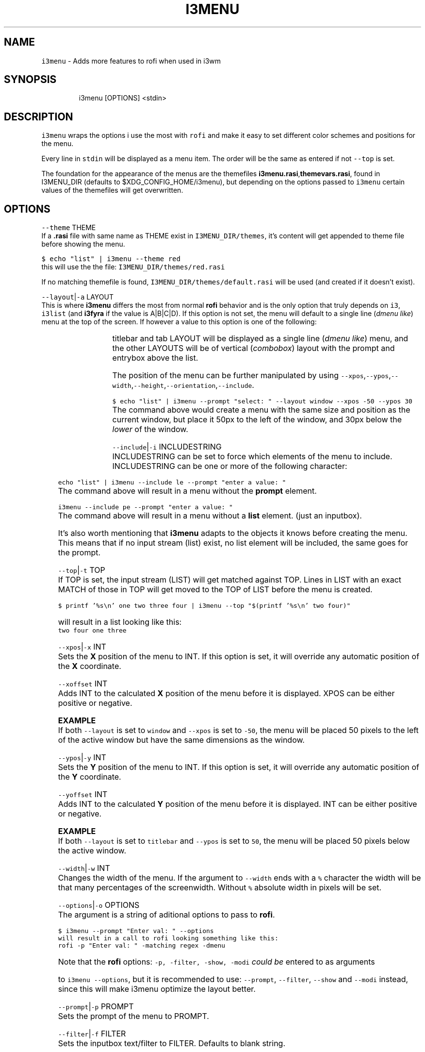 .nh
.TH I3MENU 1 2021-08-15 Linux "User Manuals"
.SH NAME
.PP
\fB\fCi3menu\fR - Adds more features to rofi when used
in i3wm

.SH SYNOPSIS
.PP
.RS

.nf
i3menu [OPTIONS] <stdin>

.fi
.RE

.SH DESCRIPTION
.PP
\fB\fCi3menu\fR wraps the options i use the most with
\fB\fCrofi\fR  and make it easy to set different color
schemes and positions for the menu.

.PP
Every line in \fB\fCstdin\fR will be displayed as a menu
item.  The order will be the same as entered if
not \fB\fC--top\fR is set.

.PP
The foundation for the appearance of the menus
are the themefiles
\fBi3menu.rasi\fP,\fBthemevars.rasi\fP, found in
I3MENU_DIR (defaults to $XDG_CONFIG_HOME/i3menu),
but depending on the options  passed to \fB\fCi3menu\fR
certain values of the themefiles  will get
overwritten.

.SH OPTIONS
.PP
\fB\fC--theme\fR THEME
.br
If a \fB\&.rasi\fP file with same name as THEME exist
in \fB\fCI3MENU_DIR/themes\fR, it's content will get
appended to theme file before showing the menu.

.PP
\fB\fC$ echo "list" | i3menu --theme red\fR
.br
this will use the the file:
\fB\fCI3MENU_DIR/themes/red.rasi\fR

.PP
If no matching themefile is found,
\fB\fCI3MENU_DIR/themes/default.rasi\fR will be used
(and created if it doesn't exist).

.PP
\fB\fC--layout\fR|\fB\fC-a\fR LAYOUT
.br
This is where \fBi3menu\fP differs the most from
normal \fBrofi\fP behavior and is the only option
that truly depends on \fB\fCi3\fR, \fB\fCi3list\fR (and
\fBi3fyra\fP if the value is A|B|C|D). If this
option is not set, the menu will default to a
single line (\fIdmenu like\fP) menu at the top of the
screen. If however a value to this option is one
of the following:

.TS
allbox;
l l 
l l .
\fB\fCLAYOUT\fR	\fB\fCmenu location and dimensions\fR
mouse	T{
At the mouse position (requires \fB\fCxdotool\fR)
T}
window	The currently active window.
titlebar	T{
The titlebar of the currently active window.
T}
tab	T{
The tab (or titlebar if it isn't tabbed) of the currently active window.
T}
A,B,C or D	The \fBi3fyra\fP container of the same name if it is visible. If target container isn't visible the menu will be displayed at the default location.
.TE

.PP
titlebar and tab LAYOUT will be displayed as a
single line (\fIdmenu like\fP) menu, and the other
LAYOUTS will be of vertical (\fIcombobox\fP) layout
with the prompt and entrybox above the list.

.PP
The position of the menu can be further
manipulated by using
\fB\fC--xpos\fR,\fB\fC--ypos\fR,\fB\fC--width\fR,\fB\fC--height\fR,\fB\fC--orientation\fR,\fB\fC--include\fR\&.

.PP
\fB\fC$ echo "list" | i3menu --prompt "select: "
--layout window --xpos -50 --ypos 30\fR
.br
The command above would create a menu with the
same size and position as the current window, but
place it 50px to the left of the window, and 30px
below the \fIlower\fP of the window.

.PP
\fB\fC--include\fR|\fB\fC-i\fR INCLUDESTRING
.br
INCLUDESTRING can be set to force which elements
of the menu to include. INCLUDESTRING can be one
or more of the following character:

.TS
allbox;
l l 
l l .
\fB\fCchar\fR	\fB\fCelement\fR
\fBp\fP	prompt
\fBe\fP	entrybox
\fBl\fP	list
.TE

.PP
\fB\fCecho "list" | i3menu --include le --prompt
"enter a value: "\fR
.br
The command above will result in a menu without
the \fBprompt\fP element.

.PP
\fB\fCi3menu --include pe --prompt "enter a value: "\fR
.br
The command above will result in a menu without a
\fBlist\fP element. (just an inputbox).

.PP
It's also worth mentioning that \fBi3menu\fP adapts
to the objects it knows before creating the menu.
This means that if no input stream (list) exist,
no list element will be included, the same goes
for the prompt.

.PP
\fB\fC--top\fR|\fB\fC-t\fR TOP
.br
If TOP is set, the input stream (LIST) will get
matched against TOP. Lines in LIST with an exact
MATCH of those in TOP will get moved to the TOP of
LIST before the menu is created.

.PP
\fB\fC$ printf '%s\\n' one two three four | i3menu
--top "$(printf '%s\\n' two four)"\fR

.PP
will result in a list looking like this:
.br
\fB\fCtwo four one three\fR

.PP
\fB\fC--xpos\fR|\fB\fC-x\fR INT
.br
Sets the \fBX\fP position of the menu to INT. If
this option is set, it will override any automatic
position of the \fBX\fP coordinate.

.PP
\fB\fC--xoffset\fR INT
.br
Adds INT to the calculated \fBX\fP position of the
menu before it is displayed. XPOS can be either
positive or negative.

.PP
\fBEXAMPLE\fP
.br
If both \fB\fC--layout\fR is set to \fB\fCwindow\fR and
\fB\fC--xpos\fR is set to \fB\fC-50\fR, the menu will be placed
50 pixels to the left of the active window but
have the same dimensions as the window.

.PP
\fB\fC--ypos\fR|\fB\fC-y\fR INT
.br
Sets the \fBY\fP position of the menu to INT. If
this option is set, it will override any automatic
position of the \fBY\fP coordinate.

.PP
\fB\fC--yoffset\fR INT
.br
Adds INT to the calculated \fBY\fP position of the
menu before it is displayed. INT can be either
positive or negative.

.PP
\fBEXAMPLE\fP
.br
If both \fB\fC--layout\fR is set to \fB\fCtitlebar\fR and
\fB\fC--ypos\fR is set to \fB\fC50\fR, the menu will be placed
50 pixels below the active window.

.PP
\fB\fC--width\fR|\fB\fC-w\fR INT
.br
Changes the width of the menu. If the argument to
\fB\fC--width\fR ends with a \fB\fC%\fR character the width will
be that many percentages of the screenwidth.
Without \fB\fC%\fR absolute width in pixels will be set.

.PP
\fB\fC--options\fR|\fB\fC-o\fR OPTIONS
.br
The argument is a string of aditional options to
pass to \fBrofi\fP\&.

.PP
\fB\fC$ i3menu --prompt "Enter val: " --options
'-matching regex'\fR
.br
will result in a call to rofi looking something
like this:
.br
\fB\fCrofi -p "Enter val: " -matching regex -dmenu\fR

.PP
Note that the \fBrofi\fP options: \fB\fC-p, -filter,
-show, -modi\fR \fIcould be\fP entered to as arguments

.PP
to \fB\fCi3menu --options\fR, but it is recommended to
use: \fB\fC--prompt\fR, \fB\fC--filter\fR, \fB\fC--show\fR and \fB\fC--modi\fR
instead, since this will make i3menu optimize the
layout better.

.PP
\fB\fC--prompt\fR|\fB\fC-p\fR PROMPT
.br
Sets the prompt of the menu to PROMPT.

.PP
\fB\fC--filter\fR|\fB\fC-f\fR FILTER
.br
Sets the inputbox text/filter to FILTER. Defaults
to blank string.

.PP
\fB\fC--show\fR MODE
.br
This is a short hand for the \fBrofi\fP option
\fB\fC-show\fR\&. So instead of doing this:
.br
\fB\fC$ i3menu -o '-show run'\fR , you can do this:
.br
\fB\fC$ i3menu --show run\fR

.PP
\fB\fC--modi\fR MODI
.br
This is a short hand for the \fBrofi\fP option
\fB\fC-modi\fR\&. So instead of doing this:
.br
\fB\fC$ i3menu -o '-modi run,drun -show run'\fR , you
can do this:
.br
\fB\fC$ i3menu --modi run,drun --show run\fR

.PP
\fB\fC--target\fR TARGET
.br
TARGET is a string containing additional options
passed to \fBi3list\fP\&. This can be used to change
the target window when \fB\fC--layout\fR is set to:
\fB\fCwindow\fR,\fB\fCtitlebar\fR or \fB\fCtab\fR\&.

.PP
\fB\fC--orientation\fR ORIENTATION
.br
This forces the layout of the menu to be either
vertical or horizontal. If \fB\fC--layout\fR is set to
\fBwindow\fP, the layout will always be \fB\fCvertical\fR\&.

.PP
\fB\fC--anchor\fR INT
.br
Sets the "\fIanchor\fP" point of the menu. The
default is \fB1\fP\&. \fB1\fP means the top left corner,
\fB9\fP means the bottom right corner. Corner in
this context doesn't refer to the corners of the
screen, but the corners of the menu. If the anchor
is \fItop left\fP (\fB1\fP), the menu will \fIgrow\fP from
that point.

.PP
\fB\fC--height\fR INT
.br
Overrides the calculated height of the menu.

.PP
\fB\fC--fallback\fR FALLBACK
.br
FALLBACK can be a string of optional options the
will be tried if the \fIfirst layout\fP fails. A
layout can fail of three reasons:

.RS
.IP "  1." 5
layout is window or container, but no list is passed. If no fallback is set, \fBtitlebar\fP layout will get tried.
.IP "  2." 5
layout is container but container is not visible. If no fallback is set, \fBdefault\fP layout will get tried.
.IP "  3." 5
layout is window, tab or titlebar but no target window is found. If no fallback is set, \fBdefault\fP layout will get tried.

.RE

.PP
\fBExample\fP

.PP
.RS

.nf
$ echo -e "one\\ntwo\\nthree" | i3menu --layout A --fallback '--layout mouse --width 300'

.fi
.RE

.PP
The example above will display a menu at the
mouse pointer if container A isn't visible.

.PP
Fallbacks can be nested, but make sure to
alternate quotes:

.PP
.RS

.nf
$ echo -e "one\\ntwo\\nthree" | i3menu --layout A --fallback '--layout window --fallback "--layout mouse --width 300"'

.fi
.RE

.PP
The example above would first try to display a
menu with \fB\fC--layout A\fR if that fails, it will try
a menu with \fB\fC--layout window\fR and last if no
target window can be found, the menu will get
displayed at the mouse pointer.

.PP
#options-verbose-description

.PP
Print additional information to STDERR

.PP
#options-dryrun-description

.PP
Do not execute any i3-msg commands

.PP
\fB\fC--no-auto-position\fR

.PP
\fB\fC--help\fR|\fB\fC-h\fR
.br
Show help and exit.

.PP
\fB\fC--version\fR|\fB\fC-v\fR
.br
Show version and exit

.PP
\fB\fC--verbose\fR

.PP
\fB\fC--dryrun\fR

.PP
\fB\fC--list-directory\fR DIRECTORY
.br
This option will list filenames in DIRECORY. The
selected item will be returned with the full path.

.SH ENVIRONMENT
.PP
\fB\fCXDG_CONFIG_HOME\fR

.PP
defaults to: $HOME/.config

.PP
\fB\fCI3MENU_DIR\fR
.br
Path to config directory. defaults to:
$XDG_CONFIG_HOME/i3menu

.SH DEPENDENCIES
.PP
\fB\fCbash\fR \fB\fCgawk\fR \fB\fCrofi\fR \fB\fCi3list\fR \fB\fCxdotool\fR

.PP
budRich https://github.com/budlabs/i3ass
\[la]https://github.com/budlabs/i3ass\[ra]

.SH SEE ALSO
.PP
bash(1), awk(1), rofi(1), rofi-theme(1), i3list(1), xdotool(1),
